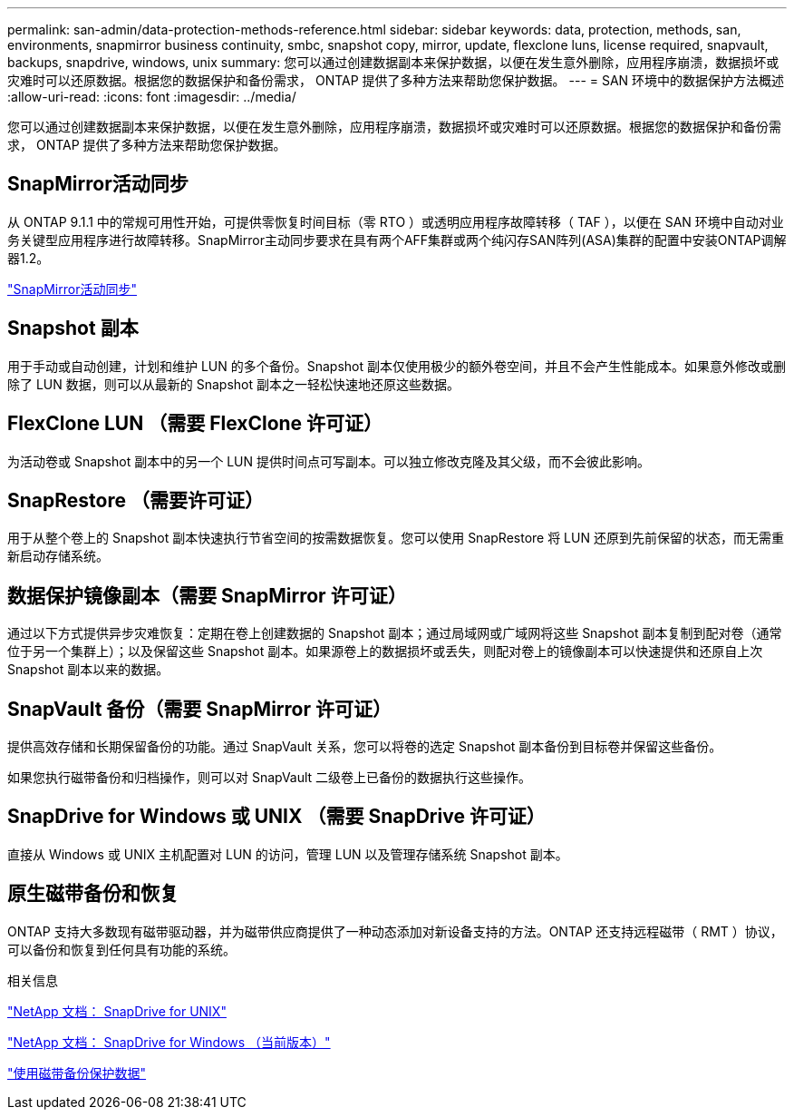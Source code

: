 ---
permalink: san-admin/data-protection-methods-reference.html 
sidebar: sidebar 
keywords: data, protection, methods, san, environments, snapmirror business continuity, smbc, snapshot copy, mirror, update, flexclone luns, license required, snapvault, backups, snapdrive, windows, unix 
summary: 您可以通过创建数据副本来保护数据，以便在发生意外删除，应用程序崩溃，数据损坏或灾难时可以还原数据。根据您的数据保护和备份需求， ONTAP 提供了多种方法来帮助您保护数据。 
---
= SAN 环境中的数据保护方法概述
:allow-uri-read: 
:icons: font
:imagesdir: ../media/


[role="lead"]
您可以通过创建数据副本来保护数据，以便在发生意外删除，应用程序崩溃，数据损坏或灾难时可以还原数据。根据您的数据保护和备份需求， ONTAP 提供了多种方法来帮助您保护数据。



== SnapMirror活动同步

从 ONTAP 9.1.1 中的常规可用性开始，可提供零恢复时间目标（零 RTO ）或透明应用程序故障转移（ TAF ），以便在 SAN 环境中自动对业务关键型应用程序进行故障转移。SnapMirror主动同步要求在具有两个AFF集群或两个纯闪存SAN阵列(ASA)集群的配置中安装ONTAP调解器1.2。

link:../snapmirror-active-sync/index.html["SnapMirror活动同步"^]



== Snapshot 副本

用于手动或自动创建，计划和维护 LUN 的多个备份。Snapshot 副本仅使用极少的额外卷空间，并且不会产生性能成本。如果意外修改或删除了 LUN 数据，则可以从最新的 Snapshot 副本之一轻松快速地还原这些数据。



== FlexClone LUN （需要 FlexClone 许可证）

为活动卷或 Snapshot 副本中的另一个 LUN 提供时间点可写副本。可以独立修改克隆及其父级，而不会彼此影响。



== SnapRestore （需要许可证）

用于从整个卷上的 Snapshot 副本快速执行节省空间的按需数据恢复。您可以使用 SnapRestore 将 LUN 还原到先前保留的状态，而无需重新启动存储系统。



== 数据保护镜像副本（需要 SnapMirror 许可证）

通过以下方式提供异步灾难恢复：定期在卷上创建数据的 Snapshot 副本；通过局域网或广域网将这些 Snapshot 副本复制到配对卷（通常位于另一个集群上）；以及保留这些 Snapshot 副本。如果源卷上的数据损坏或丢失，则配对卷上的镜像副本可以快速提供和还原自上次 Snapshot 副本以来的数据。



== SnapVault 备份（需要 SnapMirror 许可证）

提供高效存储和长期保留备份的功能。通过 SnapVault 关系，您可以将卷的选定 Snapshot 副本备份到目标卷并保留这些备份。

如果您执行磁带备份和归档操作，则可以对 SnapVault 二级卷上已备份的数据执行这些操作。



== SnapDrive for Windows 或 UNIX （需要 SnapDrive 许可证）

直接从 Windows 或 UNIX 主机配置对 LUN 的访问，管理 LUN 以及管理存储系统 Snapshot 副本。



== 原生磁带备份和恢复

ONTAP 支持大多数现有磁带驱动器，并为磁带供应商提供了一种动态添加对新设备支持的方法。ONTAP 还支持远程磁带（ RMT ）协议，可以备份和恢复到任何具有功能的系统。

.相关信息
http://mysupport.netapp.com/documentation/productlibrary/index.html?productID=30050["NetApp 文档： SnapDrive for UNIX"^]

http://mysupport.netapp.com/documentation/productlibrary/index.html?productID=30049["NetApp 文档： SnapDrive for Windows （当前版本）"^]

link:../tape-backup/index.html["使用磁带备份保护数据"]
